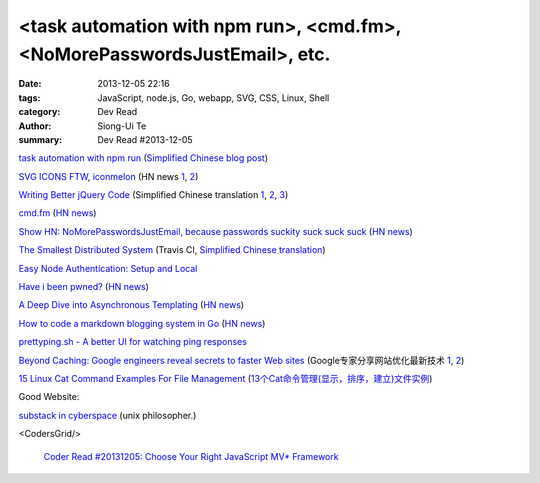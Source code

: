 <task automation with npm run>, <cmd.fm>, <NoMorePasswordsJustEmail>, etc.
##########################################################################

:date: 2013-12-05 22:16
:tags: JavaScript, node.js, Go, webapp, SVG, CSS, Linux, Shell
:category: Dev Read
:author: Siong-Ui Te
:summary: Dev Read #2013-12-05


`task automation with npm run <http://substack.net/task_automation_with_npm_run>`_
(`Simplified Chinese blog post <http://my.oschina.net/dmdgeeker/blog/181493>`__)

`SVG ICONS FTW <http://tympanus.net/codrops/2013/11/27/svg-icons-ftw/>`_,
`iconmelon <http://iconmelon.com/>`__
(HN news `1 <https://news.ycombinator.com/item?id=6854116>`__,
`2 <https://news.ycombinator.com/item?id=6854119>`__)

`Writing Better jQuery Code <http://flippinawesome.org/2013/11/25/writing-better-jquery-code/>`_
(Simplified Chinese translation `1 <http://blog.jobbole.com/52770/>`__,
`2 <http://www.linuxeden.com/html/news/20131205/146158.html>`__,
`3 <http://www.cnblogs.com/yanhaijing/p/3458234.html>`__)

`cmd.fm <http://cmd.fm/>`_
(`HN news <https://news.ycombinator.com/item?id=6849979>`__)

`Show HN: NoMorePasswordsJustEmail, because passwords suckity suck suck suck <https://nomorepasswordsjustemail.meteor.com/>`_
(`HN news <https://news.ycombinator.com/item?id=6847720>`__)

`The Smallest Distributed System <http://www.paperplanes.de/2013/10/18/the-smallest-distributed-system.html>`_
(Travis CI, `Simplified Chinese translation <http://blog.jobbole.com/52397/>`_)

`Easy Node Authentication: Setup and Local <http://scotch.io/tutorials/javascript/easy-node-authentication-setup-and-local>`_

`Have i been pwned? <http://www.haveibeenpwned.com/>`_
(`HN news <https://news.ycombinator.com/item?id=6849057>`__)

`A Deep Dive into Asynchronous Templating <http://jlongster.com/A-Deep-Dive-into-Asynchronous-Templating>`_
(`HN news <https://news.ycombinator.com/item?id=6848807>`__)

`How to code a markdown blogging system in Go <http://blog.will3942.com/creating-blog-go>`_
(`HN news <https://news.ycombinator.com/item?id=6850428>`__)

`prettyping.sh - A better UI for watching ping responses <http://my.opera.com/CrazyTerabyte/blog/2013/10/18/prettyping-sh-a-better-ui-for-watching-ping-responses>`_

`Beyond Caching: Google engineers reveal secrets to faster Web sites <http://www.infoworld.com/d/application-development/beyond-caching-google-engineers-reveal-secrets-faster-web-sites-229118>`_
(Google专家分享网站优化最新技术 `1 <http://www.infoq.com/cn/news/2013/12/google-website-performance>`__,
`2 <http://www.linuxeden.com/html/news/20131205/146160.html>`__)

`15 Linux Cat Command Examples For File Management <http://linoxide.com/linux-command/13-cat-command-examples/>`_
(`13个Cat命令管理(显示，排序，建立)文件实例 <http://www.linuxeden.com/html/softuse/20131205/146156.html>`_)

Good Website:

`substack in cyberspace <http://substack.net/>`_ (unix philosopher.)

<CodersGrid/>

  `Coder Read #20131205: Choose Your Right JavaScript MV* Framework <http://www.codersgrid.com/2013/12/05/coder-read-20131205-choose-your-right-javascript-mv-framework/>`_
